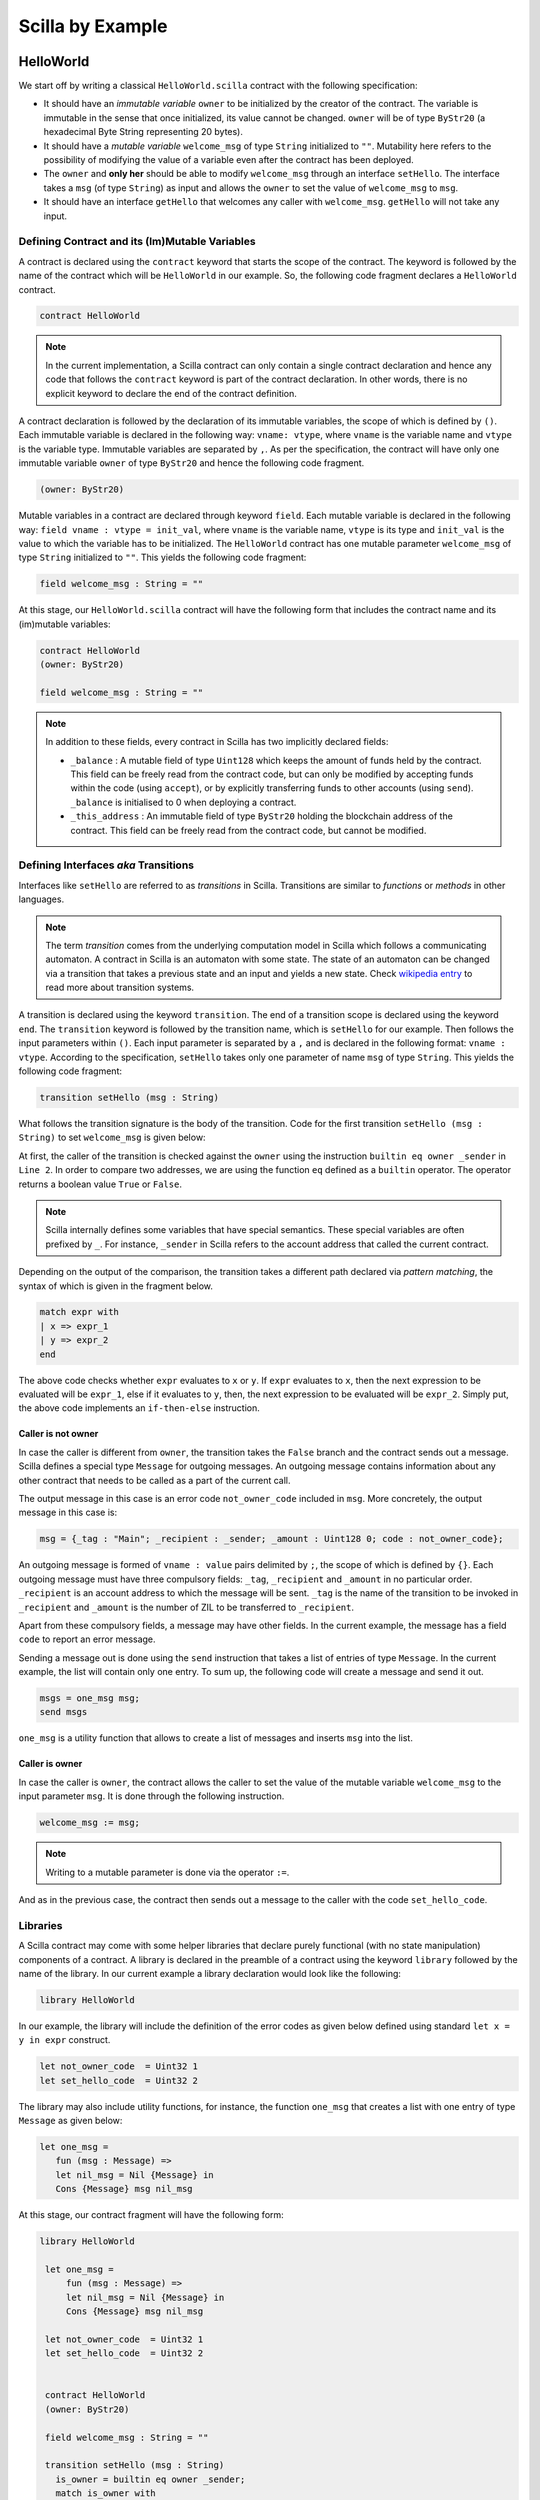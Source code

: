 Scilla by Example
==================


HelloWorld
###################

We start off by writing a classical ``HelloWorld.scilla`` contract with the
following  specification:


+ It should have an `immutable variable` ``owner`` to be initialized by the
  creator of the contract. The variable is immutable in the sense that once
  initialized, its value cannot be changed. ``owner`` will be of type
  ``ByStr20`` (a hexadecimal Byte String representing 20 bytes). 

+ It should have a `mutable variable` ``welcome_msg`` of type ``String``
  initialized to ``""``. Mutability here refers to the possibility of modifying
  the value of a variable even after the contract has been deployed.

+ The ``owner`` and **only her** should be able to modify ``welcome_msg``
  through an interface ``setHello``. The interface takes a ``msg`` (of type
  ``String``) as input and  allows the ``owner`` to set the value of
  ``welcome_msg`` to ``msg``. 

+ It should have an interface ``getHello`` that welcomes any caller with
  ``welcome_msg``. ``getHello`` will not take any input. 


Defining Contract and its (Im)Mutable Variables
**************************************************

A contract is declared using the ``contract`` keyword that starts the scope of
the contract. The keyword is followed by the name of the contract which will be
``HelloWorld`` in our example. So, the following code fragment declares a
``HelloWorld`` contract. 

.. code-block:: ocaml

    contract HelloWorld


.. note::
	In the current implementation, a Scilla contract can only contain a single
	contract declaration and hence any code that follows the ``contract``
	keyword is part of the contract declaration. In other words, there is no
	explicit keyword to declare the end of the contract definition.



A contract declaration is followed by the  declaration of its immutable
variables, the scope of which is defined by ``()``.  Each immutable variable is
declared in the following way: ``vname: vtype``, where ``vname`` is the
variable name and ``vtype`` is the variable type. Immutable variables are
separated by ``,``.  As per the specification, the contract will have only one
immutable variable ``owner`` of type ``ByStr20`` and hence the following code
fragment.  


.. code-block:: ocaml

    (owner: ByStr20)

Mutable variables in a contract are declared through keyword ``field``. Each
mutable variable is declared in the following way: ``field vname : vtype =
init_val``, where ``vname`` is the variable name, ``vtype`` is its type and
``init_val`` is the value to which the variable has to be initialized.  The
``HelloWorld`` contract has one mutable parameter ``welcome_msg`` of type
``String`` initialized to ``""``. This yields the following code fragment:

.. code-block:: ocaml

    field welcome_msg : String = ""


At this stage, our ``HelloWorld.scilla`` contract will have the following form
that includes the contract name and its (im)mutable variables:

.. code-block:: ocaml

    contract HelloWorld
    (owner: ByStr20)

    field welcome_msg : String = ""

    

.. note::
        In addition to these fields, every contract in Scilla has two implicitly
        declared fields:

        - ``_balance`` : A mutable field of type ``Uint128`` which
          keeps the amount of funds held by the contract. This field
          can be freely read from the contract code, but can only be
          modified by accepting funds within the code (using
          ``accept``), or by explicitly transferring funds to other
          accounts (using ``send``). ``_balance`` is initialised to 0
          when deploying a contract.

        - ``_this_address`` : An immutable field of type ``ByStr20``
          holding the blockchain address of the contract. This field
          can be freely read from the contract code, but cannot be
          modified.



Defining Interfaces `aka` Transitions
***************************************

Interfaces like ``setHello`` are referred to as `transitions` in Scilla.
Transitions are similar to `functions` or `methods` in other languages.  


.. note::
	The term `transition` comes from the underlying computation model in Scilla
	which follows a communicating automaton. A contract in Scilla is an
	automaton with some state. The state of an automaton can be changed via a
	transition that takes a previous state and an input and yields a new state.
	Check `wikipedia entry <https://en.wikipedia.org/wiki/Transition_system>`_
	to read more about transition systems.

A transition is declared using the keyword ``transition``. The end of a
transition scope is declared using the keyword ``end``. The ``transition``
keyword is followed by the transition name, which is ``setHello`` for our
example. Then follows the input parameters within ``()``. Each input parameter
is separated by a ``,`` and is declared in the following format: ``vname :
vtype``.  According to the specification, ``setHello`` takes only one parameter
of name ``msg`` of type ``String``.  This yields the following code fragment:

.. code-block:: ocaml

    transition setHello (msg : String)

What follows the transition signature is the body of the transition. Code for
the first transition ``setHello (msg :  String)`` to set ``welcome_msg`` is
given below: 


.. code-block:: ocaml
    :linenos:

    transition setHello (msg : String)
      is_owner = builtin eq owner _sender;
      match is_owner with
      | False =>
        msg = {_tag : "Main"; _recipient : _sender; _amount : Uint128 0; code : not_owner_code};
        msgs = one_msg msg;
        send msgs
      | True =>
        welcome_msg := msg;
        msg = {_tag : "Main"; _recipient : _sender; _amount : Uint128 0; code : set_hello_code};
        msgs = one_msg msg;
        send msgs
      end
    end

At first, the caller of the transition is checked against the ``owner`` using
the instruction ``builtin eq owner _sender`` in ``Line 2``. In order to compare
two addresses, we are using the function ``eq`` defined as a ``builtin``
operator. The operator returns a boolean value ``True`` or ``False``. 


.. note::

    Scilla internally defines some variables that have special semantics. These
    special variables are often prefixed by ``_``. For instance, ``_sender`` in
    Scilla refers to the account address that called the current contract.

Depending on the output of the comparison, the transition takes a different path
declared via `pattern matching`, the syntax of which is given in the fragment
below. 

.. code-block:: ocaml

	match expr with
	| x => expr_1
	| y => expr_2
        end 

The above code checks whether ``expr`` evaluates to ``x`` or ``y``. If ``expr``
evaluates to ``x``, then the next expression to be evaluated will be
``expr_1``, else if it evaluates to ``y``, then, the next expression to be
evaluated will be ``expr_2``. Simply put, the above code implements an
``if-then-else`` instruction. 
  
Caller is not owner
""""""""""""""""""""""""

In case the caller is different from ``owner``, the transition takes the
``False`` branch and the contract sends out a message. Scilla defines a special
type ``Message`` for outgoing messages. An outgoing message contains
information about any other contract that needs to be called as a part of the
current call. 

The output message in this case is an error code ``not_owner_code`` included in
``msg``.  More concretely, the output message in this case is:

.. code-block:: ocaml

        msg = {_tag : "Main"; _recipient : _sender; _amount : Uint128 0; code : not_owner_code};


        
An outgoing message is formed of  ``vname : value`` pairs delimited by ``;``,
the scope of which is defined by ``{}``. Each outgoing message must have
three compulsory fields: ``_tag``, ``_recipient`` and ``_amount`` in no
particular order. ``_recipient`` is an account address to which the message
will be sent. ``_tag`` is the name of the transition to be invoked in
``_recipient`` and ``_amount`` is the number of ZIL to be transferred to
``_recipient``. 

Apart from these compulsory fields, a message may have other fields. In the
current example, the message has a field ``code`` to report an error message.


Sending a message out is done using the ``send`` instruction that takes a list
of entries of type ``Message``. In the current example, the list will contain
only one entry.  To sum up, the following code will create a message and send
it out.

.. code-block:: ocaml

        msgs = one_msg msg;
        send msgs

``one_msg`` is a utility function that allows to create a list of messages and
inserts ``msg`` into the list.


Caller is owner
""""""""""""""""""""""""

In case the caller is ``owner``, the contract allows the caller to set the
value of the mutable variable ``welcome_msg`` to the input parameter ``msg``.
It is done through the following instruction. 


.. code-block:: ocaml

	welcome_msg := msg; 


.. note::
 
    Writing to a mutable parameter is done via the operator ``:=``.



And as in the previous case, the contract then sends out a message to the caller
with the code ``set_hello_code``. 


Libraries 
***************

A Scilla contract may come with some helper libraries that declare purely
functional (with no state manipulation) components of a contract. A library is
declared in the preamble of a contract using the keyword ``library`` followed by
the name of the library. In our current example a library declaration would
look like the following:


 
.. code-block:: ocaml

	library HelloWorld

In our example, the library will include the definition of the error codes as
given below defined using standard ``let x = y in expr`` construct. 

.. code-block:: ocaml

	let not_owner_code  = Uint32 1
	let set_hello_code  = Uint32 2

The library may also include utility functions, for instance, the function
``one_msg`` that creates a list with one entry of type ``Message`` as given
below:

.. code-block:: ocaml

	let one_msg =
  	   fun (msg : Message) =>
           let nil_msg = Nil {Message} in
           Cons {Message} msg nil_msg


At this stage, our contract fragment will have the following form:

.. code-block:: ocaml
	
   library HelloWorld
  
    let one_msg =
        fun (msg : Message) =>
        let nil_msg = Nil {Message} in
        Cons {Message} msg nil_msg

    let not_owner_code  = Uint32 1
    let set_hello_code  = Uint32 2


    contract HelloWorld
    (owner: ByStr20)

    field welcome_msg : String = ""

    transition setHello (msg : String)
      is_owner = builtin eq owner _sender;
      match is_owner with
      | False =>
        msg = {_tag : "Main"; _recipient : _sender; _amount : Uint128 0; code : not_owner_code};
        msgs = one_msg msg;
        send msgs
      | True =>
        welcome_msg := msg;
        msg = {_tag : "Main"; _recipient : _sender; _amount : Uint128 0; code : set_hello_code};
        msgs = one_msg msg;
        send msgs
      end
    end

Final Touches
*********************

We may now add the second transition ``getHello()`` that allows client applications to know what the ``welcome_msg`` is. The declaration is similar to ``setHello (msg : String)`` except that ``getHello()`` does not take any parameter.

In Scilla, there are two ways that transitions can transmit data. One way is through ``send`` messages (covered in ``setHello``), and another way is through events. The difference between the two lies in what you are trying to communicate to.

``send`` is used to send message to another smart contract and is not emitted back to your client application. Meanwhile, events are dispatched signals that smart contracts can use to transmit data to client applications. 

.. code-block:: ocaml

    transition getHello ()
        r <- welcome_msg;
        e = {_eventname: "GetHello"; msg: r};
        event e
    end

.. note::
	Reading from a mutable variable is done via the operator ``<-``. In our example, this translates to ``r <- welcome_msg``.

In the ``getHello()`` transition, we will first read from a mutable variable, then we construct an event message. Take note that ``_eventname`` is a compulsory variable which must be added into an event message. You are free to name it whatever you want, but it is a good practice to give it a unique name so you know where your events are being emitted from. 

After constructing the event message, you can emit the event to your client application through ``event e``.

The complete contract that implements the desired specification is given below:

.. code-block:: ocaml

    (* HelloWorld contract *)
    
    (***************************************************)
    (*                 Scilla version                  *)
    (***************************************************)

    scilla_version 1
    
    (***************************************************)
    (*               Associated library                *)
    (***************************************************)
    library HelloWorld

    let one_msg = 
      fun (msg : Message) => 
      let nil_msg = Nil {Message} in
      Cons {Message} msg nil_msg

    let not_owner_code  = Uint32 1
    let set_hello_code  = Uint32 2

    (***************************************************)
    (*             The contract definition             *)
    (***************************************************)

    contract HelloWorld
    (owner: ByStr20)

    field welcome_msg : String = ""

    transition setHello (msg : String)
      is_owner = builtin eq owner _sender;
      match is_owner with
      | False =>
        msg = {_tag : "Main"; _recipient : _sender; _amount : 0; code : not_owner_code};
        msgs = one_msg msg;
        send msgs
      | True =>
        welcome_msg := msg;
        msg = {_tag : "Main"; _recipient : _sender; _amount : 0; code : set_hello_code};
        msgs = one_msg msg;
        send msgs
      end
    end

    transition getHello ()
        r <- welcome_msg;
        e = {_eventname: "getHello"; msg: r};
        event e
    end



Crowdfunding
###################

In this section, we present a slightly more involved contract that runs a
crowdfunding campaign. In a crowdfunding campaign, a project owner wishes to
raise funds through donations from the community. 

It is  assumed that the owner (``owner``) wishes to run the campaign for a
certain pre-determined period of time (``max_block``). The owner also wishes to
raise a minimum amount of funds (``goal``) without which the project can not be
started. The contract hence has three immutable variables ``owner``,
``max_block`` and ``goal``. 


The campaign is deemed successful if the owner can raise the minimum goal in the
stipulated time. In
case the campaign is unsuccessful, the donations are returned to the project
backers who contributed during the campaign. The contract maintains two mutable
variables: ``backer`` a map between contributor's address and amount
contributed and a boolean flag ``funded`` that indicates whether the owner has already
transferred the funds after the end of the campaign.

The contract contains three transitions: ``Donate ()`` that allows anyone to
contribute to the crowdfunding campaign, ``GetFunds ()`` that allows **only the
owner** to claim the donated amount and transfer it to ``owner`` and
``ClaimBack()`` that allows contributors to claim back their donations in case
the campaign is not successful.

The complete contract is given below:

.. code-block:: ocaml

                
        (***************************************************)
        (*                 Scilla version                  *)
        (***************************************************)

        scilla_version 1

  	(***************************************************)
  	(*               Associated library                *)
  	(***************************************************)
  	library Crowdfunding
  
  	let andb = 
  	  fun (b : Bool) =>
  	  fun (c : Bool) =>
  	    match b with 
  	    | False => False
  	    | True  =>
  	      match c with 
  	      | False => False
  	      | True  => True
  	      end
  	    end
  
  	let orb = 
  	  fun (b : Bool) => fun (c : Bool) =>
  	    match b with 
  	    | True  => True
  	    | False =>
  	      match c with 
  	      | False => False
  	      | True  => True
  	      end
  	    end
  
  	let negb = fun (b : Bool) => 
  	  match b with
  	  | True => False
  	  | False => True
  	  end
  
  	let one_msg = 
  	  fun (msg : Message) => 
  	    let nil_msg = Nil {Message} in
  	    Cons {Message} msg nil_msg
  	    
  	let check_update = 
  	  fun (bs : Map ByStr20 Uint128) =>
  	  fun (_sender : ByStr20) =>
  	  fun (_amount : Uint128) =>
  	    let c = builtin contains bs _sender in
  	    match c with 
  	    | False => 
  	      let bs1 = builtin put bs _sender _amount in
  	      Some {Map ByStr20 Uint128} bs1 
  	    | True  => None {Map ByStr20 Uint128}
  	    end
  
  	let blk_leq =
  	  fun (blk1 : BNum) =>
  	  fun (blk2 : BNum) =>
  	    let bc1 = builtin blt blk1 blk2 in 
  	    let bc2 = builtin eq blk1 blk2 in 
  	    orb bc1 bc2
  
  	let accepted_code = Uint32 1
  	let missed_deadline_code = Uint32 2
  	let already_backed_code  = Uint32 3
  	let not_owner_code  = Uint32 4
  	let too_early_code  = Uint32 5
  	let got_funds_code  = Uint32 6
  	let cannot_get_funds  = Uint32 7
  	let cannot_reclaim_code = Uint32 8
  	let reclaimed_code = Uint32 9
  	  
  	(***************************************************)
  	(*             The contract definition             *)
  	(***************************************************)
  	contract Crowdfunding
  
  	(*  Parameters *)
  	(owner     : ByStr20,
  	 max_block : BNum,
  	 goal      : Uint128)
  
  	(* Mutable fields *)
  	field backers : Map ByStr20 Uint128 = Emp ByStr20 Uint128
  	field funded : Bool = False
  
  	transition Donate ()
  	  blk <- & BLOCKNUMBER;
  	  in_time = blk_leq blk max_block;
  	  match in_time with 
  	  | True  => 
  	    bs  <- backers;
  	    res = check_update bs _sender _amount;
  	    match res with
  	    | None => 
  	      msg  = {_tag : Main; _recipient : _sender; _amount : 0; 
  		      code : already_backed_code};
  	      msgs = one_msg msg;
  	      send msgs
  	    | Some bs1 =>
  	      backers := bs1; 
  	      accept; 
  	      msg  = {_tag : Main; _recipient : _sender; _amount : 0; 
  		      code : accepted_code};
  	      msgs = one_msg msg;
  	      send msgs     
  	    end  
  	  | False => 
  	    msg  = {_tag : Main; _recipient : _sender; _amount : 0; 
  		    code : missed_dealine_code};
  	    msgs = one_msg msg;
  	    send msgs
  	  end 
  	end
  
  	transition GetFunds ()
  	  is_owner = builtin eq owner _sender;
  	  match is_owner with
  	  | False => 
  	    msg  = {_tag : Main; _recipient : _sender; _amount : 0; 
  		    code : not_owner_code};
  	    msgs = one_msg msg;
  	    send msgs
  	  | True => 
  	    blk <- & BLOCKNUMBER;
  	    in_time = blk_leq blk max_block;
  	    c1 = negb in_time;
  	    bal <- _balance;
  	    c2 = builtin lt bal goal;
  	    c3 = negb c2;
  	    c4 = andb c1 c3;
  	    match c4 with 
  	    | False =>  
  	      msg  = {_tag : Main; _recipient : _sender; _amount : 0; 
  		      code : cannot_get_funds};
  	      msgs = one_msg msg;
  	      send msgs
  	    | True => 
  	      tt = True;
  	      funded := tt;
  	      msg  = {_tag : Main; _recipient : owner; _amount : bal; 
  		      code : got_funds_code};
  	      msgs = one_msg msg;
  	      send msgs
  	    end
  	  end   
  	end
  
  	(* transition ClaimBack *)
  	transition ClaimBack ()
  	  blk <- & BLOCKNUMBER;
  	  after_deadline = builtin blt max_block blk;
  	  match after_deadline with
  	  | False =>
  	    msg  = {_tag : Main; _recipient : _sender; _amount : 0;
  		code : too_early_code};
  	    msgs = one_msg msg;
  	    send msgs
  	  | True =>
  	    bs <- backers;
  	    bal <- _balance;
  	    (* Goal has not been reached *)
  	    f <- funded;
  	    c1 = builtin lt bal goal;
  	    c2 = builtin contains bs _sender;
  	    c3 = negb f;
  	    c4 = andb c1 c2;
  	    c5 = andb c3 c4;
  	    match c5 with
  	    | False =>
  	      msg  = {_tag : Main; _recipient : _sender; _amount : 0; 
  		      code : cannot_reclaim_code};
  	      msgs = one_msg msg;
  	      send msgs
  	    | True =>
  	      res = builtin get bs _sender;
  	      match res with
  	      | None =>
  		msg  = {_tag : Main; _recipient : _sender; _amount : 0; 
  			code : cannot_reclaim_code};
  		msgs = one_msg msg;
  		send msgs
  	      | Some v =>
  		bs1 = builtin remove bs _sender;
  		backers := bs1;
  		msg  = {_tag : Main; _recipient : _sender; _amount : v; 
  			code : reclaimed_code};
  		msgs = one_msg msg;
  		send msgs
  	      end
  	    end
  	  end  
  	end

